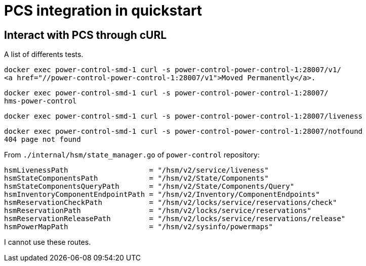 = PCS integration in quickstart

== Interact with PCS through cURL

A list of differents tests.

[source, shell]
----
docker exec power-control-smd-1 curl -s power-control-power-control-1:28007/v1/
<a href="//power-control-power-control-1:28007/v1">Moved Permanently</a>.
----

[source, shell]
----
docker exec power-control-smd-1 curl -s power-control-power-control-1:28007/
hms-power-control
----

[source, shell]
----
docker exec power-control-smd-1 curl -s power-control-power-control-1:28007/liveness
----

[source, shell]
----
docker exec power-control-smd-1 curl -s power-control-power-control-1:28007/notfound
404 page not found
----

From `./internal/hsm/state_manager.go` of `power-control` repository:

[source, go]
----
hsmLivenessPath                   = "/hsm/v2/service/liveness"
hsmStateComponentsPath            = "/hsm/v2/State/Components"
hsmStateComponentsQueryPath       = "/hsm/v2/State/Components/Query"
hsmInventoryComponentEndpointPath = "/hsm/v2/Inventory/ComponentEndpoints"
hsmReservationCheckPath           = "/hsm/v2/locks/service/reservations/check"
hsmReservationPath                = "/hsm/v2/locks/service/reservations"
hsmReservationReleasePath         = "/hsm/v2/locks/service/reservations/release"
hsmPowerMapPath                   = "/hsm/v2/sysinfo/powermaps"
----

I cannot use these routes.
